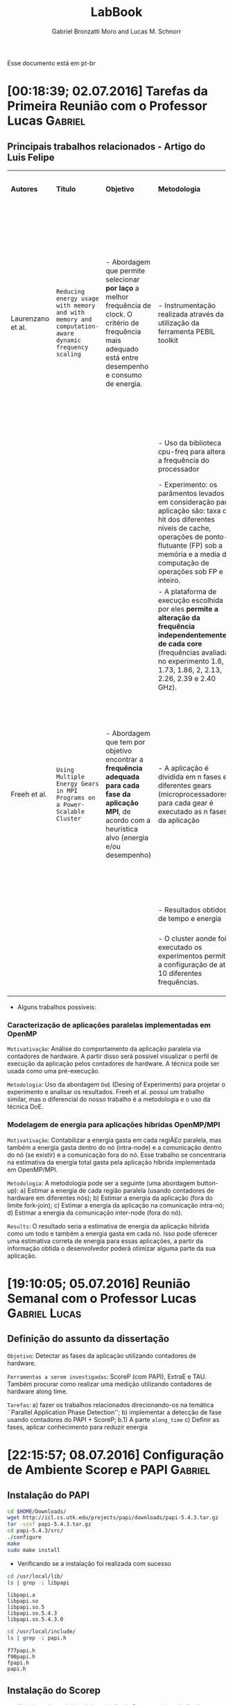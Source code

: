 #+TITLE: LabBook
#+AUTHOR: Gabriel Bronzatti Moro and Lucas M. Schnorr
#+LATEX_HEADER: \usepackage[margin=2cm,a4paper]{geometry}
#+STARTUP: overview indent
#+TAGS: Gabriel(G) Lucas(L) noexport(n) deprecated(d)
#+EXPORT_SELECT_TAGS: export
#+EXPORT_EXCLUDE_TAGS: noexport
#+SEQ_TODO: TODO(t!) STARTED(s!) WAITING(w!) | DONE(d!) CANCELLED(c!) DEFERRED(f!)
#+mode: org
#+coding: utf-8

Esse documento está em pt-br

* [00:18:39; 02.07.2016] Tarefas da Primeira Reunião com o Professor Lucas :Gabriel:
** Principais trabalhos relacionados - Artigo do Luis Felipe

|-------------------+---------------------------------------------------------------------------------------------------+--------------------------------------------------------------------------------------------------------------------------------------------------------------+-----------------------------------------------------------------------------------------------------------------------------------------------------------------------------------------------------------------------------+--------------------------------------------------------------------+-------------------------------------------------------------------------------------------------------------------------------------------------------------------------------------------------------------------------+----------------------------------------------------------------------------------------------------------------------------------------------------------------------------------+------------------------------------------------------------------|
| *Autores*           | *Título*                                                                                            | *Objetivo*                                                                                                                                                     | *Metodologia*                                                                                                                                                                                                                 | *Benchmark, Ferramenta ou Tecnologia*                                | *Resultados*                                                                                                                                                                                                              | *Observação*                                                                                                                                                                       | *Diferença do nosso trabalho*                                      |
|                   |                                                                                                   |                                                                                                                                                              |                                                                                                                                                                                                                             |                                                                    |                                                                                                                                                                                                                         |                                                                                                                                                                                  |                                                                  |
|                   |                                                                                                   |                                                                                                                                                              |                                                                                                                                                                                                                             |                                                                    |                                                                                                                                                                                                                         |                                                                                                                                                                                  |                                                                  |
|-------------------+---------------------------------------------------------------------------------------------------+--------------------------------------------------------------------------------------------------------------------------------------------------------------+-----------------------------------------------------------------------------------------------------------------------------------------------------------------------------------------------------------------------------+--------------------------------------------------------------------+-------------------------------------------------------------------------------------------------------------------------------------------------------------------------------------------------------------------------+----------------------------------------------------------------------------------------------------------------------------------------------------------------------------------+------------------------------------------------------------------|
| Laurenzano et al. | =Reducing energy usage with memory and with memory and computation-aware dynamic frequency scaling= | - Abordagem que permite selecionar *por laço* a melhor frequência de clock. O critério de frequência mais adequado está entre desempenho e consumo de energia. | - Instrumentação realizada através da utilização da ferramenta PEBIL toolkit                                                                                                                                                | - Benchmark própio =pcubed= (PMaC's Performance and Power benchmark) | - Os principais resultados adquiridos pelos autores foi a economia de cerca de 7,6% de energia para a primeira plataforma de execução (Intel Xeon E5530) e para a segunda plataforma (AMD Opteron 8380) cerca de 10,6%. | - O autor não chega a definir, mas menciona que uma aplicação =memory-bound= depende primeiramente da proximidade, tamanho e do Speedup disponível com as operaçoes sob a memoria. | - Foco em aplicações paralelas (OpenMP)                          |
|                   |                                                                                                   |                                                                                                                                                              | - Uso da biblioteca cpu-freq para alterar a frequência do processador                                                                                                                                                       |                                                                    |                                                                                                                                                                                                                         |                                                                                                                                                                                  | - Regiões paralelas dentro da abordagem fork-join                |
|                   |                                                                                                   |                                                                                                                                                              | - Experimento: os parâmentos levados em consideração para aplicação são: taxa de hit dos diferentes níveis de cache, operações de ponto-flutuante (FP) sob a memória e a media de computação de operações sob FP e inteiro. |                                                                    |                                                                                                                                                                                                                         |                                                                                                                                                                                  |                                                                  |
|                   |                                                                                                   |                                                                                                                                                              | - A plataforma de execução escolhida por eles *permite a alteração da frequência independentemente de cada core* (frequências avaliadas no experimento 1.6, 1.73, 1.86, 2, 2.13, 2.26, 2.39 e 2.40 GHz).                      |                                                                    |                                                                                                                                                                                                                         |                                                                                                                                                                                  |                                                                  |
|-------------------+---------------------------------------------------------------------------------------------------+--------------------------------------------------------------------------------------------------------------------------------------------------------------+-----------------------------------------------------------------------------------------------------------------------------------------------------------------------------------------------------------------------------+--------------------------------------------------------------------+-------------------------------------------------------------------------------------------------------------------------------------------------------------------------------------------------------------------------+----------------------------------------------------------------------------------------------------------------------------------------------------------------------------------+------------------------------------------------------------------|
| Freeh et al.      | =Using Multiple Energy Gears in MPI Programs on a Power-Scalable Cluster=                           | - Abordagem que tem por objetivo encontrar a *frequência adequada para cada fase da aplicação MPI*, de acordo com a heurística alvo (energia e/ou desempenho)  | - A aplicação é dividida em n fases e diferentes gears (microprocessadores), para cada gear é executado as n fases da aplicação                                                                                             | - Benchmark do =NAS=                                                 | - Os resultados apresentam a partir da combinação adequada de frequências para os benchmarks executados é possível obter um bom ganho de energia caso fosse utilizado apenas a mesma frequência nos diferentes nós.     | - Os autores introduzem a métrica =OPM (Operations per Miss)=, a qual permite verificar a pressão de memória de uma aplicação ou de uma fase.                                      | - Foco em aplicações paralelas de memória compartilhada (OpenMP) |
|                   |                                                                                                   |                                                                                                                                                              | - Resultados obtidos de tempo e energia                                                                                                                                                                                     |                                                                    |                                                                                                                                                                                                                         |                                                                                                                                                                                  | - Trabalho concentra-se em apenas um nó                          |
|                   |                                                                                                   |                                                                                                                                                              | - O cluster aonde foi executado os experimentos permitia a configuração de até 10 diferentes frequências.                                                                                                                   |                                                                    |                                                                                                                                                                                                                         |                                                                                                                                                                                  |                                                                  |
|                   |                                                                                                   |                                                                                                                                                              |                                                                                                                                                                                                                             |                                                                    |                                                                                                                                                                                                                         |                                                                                                                                                                                  |                                                                  |
|                   |                                                                                                   |                                                                                                                                                              |                                                                                                                                                                                                                             |                                                                    |                                                                                                                                                                                                                         |                                                                                                                                                                                  |                                                                  |
|                   |                                                                                                   |                                                                                                                                                              |                                                                                                                                                                                                                             |                                                                    |                                                                                                                                                                                                                         |                                                                                                                                                                                  |                                                                  |
|-------------------+---------------------------------------------------------------------------------------------------+--------------------------------------------------------------------------------------------------------------------------------------------------------------+-----------------------------------------------------------------------------------------------------------------------------------------------------------------------------------------------------------------------------+--------------------------------------------------------------------+-------------------------------------------------------------------------------------------------------------------------------------------------------------------------------------------------------------------------+----------------------------------------------------------------------------------------------------------------------------------------------------------------------------------+------------------------------------------------------------------|

- Alguns trabalhos possíveis: 

*** Caracterização de aplicações paralelas implementadas em OpenMP
	=Motivativação=: Análise do comportamento da aplicação paralela
	via contadores de hardware. A partir disso será possível
	visualizar o perfil de execução da aplicação pelos contadores
	de hardware. A técnica pode ser usada como uma pré-execução.

	=Metodologia=: Uso da abordagem =DoE= (Desing of Experiments) para
	projetar o experimento e analisar os resultados. Freeh et
	al. possui um trabalho similar, mas o diferencial do nosso
	trabalho é a metodologia e o uso da técnica DoE.
        
*** Modelagem de energia para aplicações híbridas OpenMP/MPI
	=Motivativação=: Contabilizar a energia gasta em cada regiÃ£o
	paralela, mas também a energia gasta dentro do nó (intra-node)
	e a comunicação dentro do nó (se existir) e a comunicação fora
	do nó. Esse trabalho se concentraria na estimativa da energia
	total gasta pela aplicação híbrida implementada em
	OpenMP/MPI.

	=Metodologia=: A metodologia pode ser a seguinte (uma abordagem
	button-up):
        a) Estimar a energia de cada região paralela (usando
           contadores de hardware em diferentes nós);
        b) Estimar a energia da aplicação (fora do limite fork-join);
        c) Estimar a energia da aplicação na comunicação intra-nó;
        d) Estimar a energia da comunicação inter-node (fora do nó).

  =Results=: O resultado seria a estimativa de energia da aplicação
  híbrida como um todo e também a energia gasta em cada nó. Isso pode
  oferecer uma estimativa correta de energia para essas aplicações, a
  partir da informação obtida o desenvolvedor poderá otimizar alguma
  parte da sua aplicação.
* [19:10:05; 05.07.2016] Reunião Semanal com o Professor Lucas :Gabriel:Lucas:
** Definição do assunto da dissertação
	=Objetivo=: Detectar as fases da aplicação utilizando contadores
	de hardware.

    =Ferramentas a serem investigadas=: ScoreP (com PAPI), ExtraE e
    TAU. Também procurar como realizar uma medição utilizando
    contadores de hardware along time.

    =Tarefas=: 
    	a) fazer os trabalhos relacionados direcionando-os na
    temática ``Parallel Application Phase Detection'';
    	b) implementar a detecção de fase usando contadores do PAPI +
           ScoreP;
       	    b.1) A parte =along_time=
		c) Definir as fases, aplicar conhecimento para reduzir energia
    
* [22:15:57; 08.07.2016] Configuração de Ambiente Scorep e PAPI     :Gabriel:
** Instalação do PAPI
#+begin_src sh :results output :exports both
cd $HOME/Downloads/
wget http://icl.cs.utk.edu/projects/papi/downloads/papi-5.4.3.tar.gz
tar -vzxf papi-5.4.3.tar.gz
cd papi-5.4.3/src/
./configure
make
sudo make install
#+end_src

- Verificando se a instalação foi realizada com sucesso

#+begin_src sh :results output :exports both
cd /usr/local/lib/
ls | grep -i libpapi
#+end_src

#+RESULTS:
: libpapi.a
: libpapi.so
: libpapi.so.5
: libpapi.so.5.4.3
: libpapi.so.5.4.3.0

#+begin_src sh :results output :exports both
cd /usr/local/include/
ls | grep -i papi.h
#+end_src

#+RESULTS:
: f77papi.h
: f90papi.h
: fpapi.h
: papi.h

** Instalação do Scorep

- Um dos pré-requisitos de instalação do Scorep e a instalação do
  =Qt_app=.

#+begin_src sh :results output :exports both
cd $HOME/Downloads/
wget http://download.qt.io/official_releases/online_installers/qt-unified-linux-x64-online.run
./qt-unified-linux-x64-online.run
#+end_src

#+RESULTS:

#+begin_src sh :results output :exports both
cd $HOME/Programs/
wget http://www.vi-hps.org/upload/packages/scorep/scorep-2.0.2.tar.gz
tar -vxf scorep-2.0.2.tar.gz
rm scorep-2.0.2.tar.gz
cd scorep-2.0.2/
./configure --prefix=$HOME/Programs/scorep-2.0.2/ --enable-papi  --with-papi-lib=/usr/local/lib/ --with-papi-header=/usr/local/include/
make
sudo make install
#+end_src

#+RESULTS:

#+BEGIN_EXAMPLE

#+END_EXAMPLE

- Compilando aplicação com OpenMP com Scorep

#+begin_src sh :results output :exports both
cd benchmarks/MM/
$HOME/Programs/scorep-2.0.2/bin/scorep gcc -fopenmp -O2 hpcelo.c continuos.c -o continuos_sp
ls
#+end_src

#+RESULTS:
#+begin_example
continuos.c
continuos_sp
continuosT.c
hpcelo.c
hpcelo.h
Makefile
normal.c
normalT.c
tiling.c
tilingT.c
#+end_example

- Habilitando o trace para a execução da aplicação:

#+begin_src sh :results output :exports both
cd benchmarks/MM/
export SCOREP_ENABLE_PROFILING=true
export SCOREP_ENABLE_TRACING=true
export SCOREP_TOTAL_MEMORY=2G
export SCOREP_METRIC_PAPI=
export SCOREP_METRIC_PAPI_PER_PROCESS=PAPI_L1_TCA,PAPI_L2_TCA
export SCOREP_METRIC_RUSAGE_PER_PROCESS=all
export SCOREP_MEMORY_RECORDING=true
export SCOREP_EXPERIMENT_DIRECTORY=continuosExecution 
./continuos_sp 1000
ls
#+end_src

#+RESULTS:
#+begin_example
HPCELO:1.065932
continuos.c
continuosExecution
continuos_sp
continuosT.c
hpcelo.c
hpcelo.h
Makefile
normal.c
normalT.c
tiling.c
tilingT.c
#+end_example
* [16:22:11; 14.07.2016] Conversa semanal com Gabriel         :Gabriel:Lucas:

Com relação a entrada:
- [[*DefiniÃ§Ã£o do assunto da dissertaÃ§Ã£o][Definição do assunto da dissertação]]

Rastreamento com scorep 2.0.2, configurado da seguinte maneira:

#+BEGIN_EXAMPLE
./configure --prefix=/home/schnorr/install/scorep-2.0.2/ --enable-papi  --with-papi-lib=/usr/local/lib/ --with-papi-header=/usr/local/include/
#+END_EXAMPLE

Na saída do config.log, temos:

#+BEGIN_EXAMPLE
(...)
    Score-P (backend):
      C99 compiler used:        gcc
      Pthread support:          yes, using gcc -pthread 
      compiler constructor:     yes, using attribute syntax
      TLS support:              yes, using __thread
      PAPI support:             yes
      metric perf support:      yes
      Unwinding support:        yes
        libunwind support:      yes, using -D_GNU_SOURCE -lunwind
      Sampling support:         yes, using -D_GNU_SOURCE, sa_sigaction
      getrusage support:        yes
      RUSAGE_THREAD support:    yes, using -D_GNU_SOURCE
      dlfcn support:            yes, using -ldl
(...)
#+END_EXAMPLE

Depois de configurar as seguintes variáveis de ambiente:

#+BEGIN_EXAMPLE
export SCOREP_ENABLE_TRACING=true
export SCOREP_METRIC_PAPI=PAPI_L1_TCM
#+END_EXAMPLE

O programa foi executado com =sudo -E=. O argumento =-E= foi importante
para que as variáveis de ambiente do shell corrente sejam transferidas
para o shell que o sudo criará para lançar a aplicação. Precisamos
utilizar =sudo= pois a aplicação necessita acessar contadores de
hardware que são capazes de ser lidos pelo superusuário. Uma forma
melhor de fazer isto é utilizar =setcap=.

Depois de executar o programa que foi compilado com =scorep gcc=,
podemos ver a evolução da métrica =PAPI_L1_TCM= ao longo do tempo
através do seguinte comando:
- a terceira coluna é o timestamp onde o valor da métrica foi
  observado
- o valor da métrica aparece depois do UINT64

No caso de =PAPI_L1_TCM= o valor da métrica é a quantidade de vezes que
ocorreu cache miss na cache L1.

#+BEGIN_EXAMPLE
schnorr@guarani:~/svn/hpcelo-gabriel/MM/src$ /home/schnorr/install/scorep-2.0.2/bin/otf2-print scorep-20160714_1559_2932482742715837/traces.otf2 | grep 12884901888 | grep METRIC
METRIC                           12884901888     2932482706525714  Metric: 0, 1 Values: ("PAPI_L1_TCM" <8>; UINT64; 571)
METRIC                           12884901888     2932482706534678  Metric: 0, 1 Values: ("PAPI_L1_TCM" <8>; UINT64; 776)
METRIC                           12884901888     2932482732253601  Metric: 0, 1 Values: ("PAPI_L1_TCM" <8>; UINT64; 930)
METRIC                           12884901888     2932482732318445  Metric: 0, 1 Values: ("PAPI_L1_TCM" <8>; UINT64; 1119)
METRIC                           12884901888     2932482732323234  Metric: 0, 1 Values: ("PAPI_L1_TCM" <8>; UINT64; 1181)
METRIC                           12884901888     2932482732325389  Metric: 0, 1 Values: ("PAPI_L1_TCM" <8>; UINT64; 1192)
...
#+END_EXAMPLE

Quais são os contadores que devem ser medidos?
- Difícil responder, primeiro precisamos investigar quais contadores
  poderiam (no caso de valores altos) representar uma aplicação
  CPU-bound e uma aplicação MEMORY-bound.
- Procurar na literatura artigos que consigam definir uma eventual
  relação que exista entre CPU-bound e determinados contadores de
  hardware (e o equivalente para algo MEMORY-bound)

Tarefas:
- Medir ao longo do tempo e com scorep o máximo possível de contadores
  - Eventualmente todos os contadores disponíveis
- Utilizar a aplicação de MM desenvolvida por ti
* [23:39:31; 14.07.2016] Execução do benchmark MM com PAPI via Scorep :Gabriel:

- Compilação, utilizando o make file com a diretiva =scorep gcc=:

#+begin_src sh :results output :exports both
cd benchmarks/MM/
make
ls
#+end_src

#+RESULTS:
#+begin_example
/home/gbmoro/Programas/scorep-2.0.2/bin/scorep gcc -Wall -Wextra -O2 -o normal_seq.o -c normal.c
/home/gbmoro/Programas/scorep-2.0.2/bin/scorep gcc -Wall -Wextra -O2 -o normal_seq hpcelo.c normal_seq.o
/home/gbmoro/Programas/scorep-2.0.2/bin/scorep gcc -Wall -Wextra -O2 -fopenmp -o normal_par.o -c normal.c
/home/gbmoro/Programas/scorep-2.0.2/bin/scorep gcc -Wall -Wextra -O2 -fopenmp -o normal_par hpcelo.c normal_par.o
/home/gbmoro/Programas/scorep-2.0.2/bin/scorep gcc -Wall -Wextra -O2 -o continuos_seq.o -c continuos.c
/home/gbmoro/Programas/scorep-2.0.2/bin/scorep gcc -Wall -Wextra -O2 -o continuos_seq hpcelo.c continuos_seq.o
/home/gbmoro/Programas/scorep-2.0.2/bin/scorep gcc -Wall -Wextra -O2 -fopenmp -o continuos_par.o -c continuos.c
/home/gbmoro/Programas/scorep-2.0.2/bin/scorep gcc -Wall -Wextra -O2 -fopenmp -o continuos_par hpcelo.c continuos_par.o
/home/gbmoro/Programas/scorep-2.0.2/bin/scorep gcc -Wall -Wextra -O2 -o tiling_seq.o -c tiling.c
/home/gbmoro/Programas/scorep-2.0.2/bin/scorep gcc -Wall -Wextra -O2 -o tiling_seq hpcelo.c tiling_seq.o
/home/gbmoro/Programas/scorep-2.0.2/bin/scorep gcc -Wall -Wextra -O2 -fopenmp -o tiling_par.o -c tiling.c
/home/gbmoro/Programas/scorep-2.0.2/bin/scorep gcc -Wall -Wextra -O2 -fopenmp -o tiling_par hpcelo.c tiling_par.o
/home/gbmoro/Programas/scorep-2.0.2/bin/scorep gcc -Wall -Wextra -O2 -o normal_seqT.o -c normalT.c
/home/gbmoro/Programas/scorep-2.0.2/bin/scorep gcc -Wall -Wextra -O2 -o normal_seqT hpcelo.c normal_seqT.o
/home/gbmoro/Programas/scorep-2.0.2/bin/scorep gcc -Wall -Wextra -O2 -fopenmp -o normal_parT.o -c normalT.c
/home/gbmoro/Programas/scorep-2.0.2/bin/scorep gcc -Wall -Wextra -O2 -fopenmp -o normal_parT hpcelo.c normal_parT.o
/home/gbmoro/Programas/scorep-2.0.2/bin/scorep gcc -Wall -Wextra -O2 -o continuos_seqT.o -c continuosT.c
/home/gbmoro/Programas/scorep-2.0.2/bin/scorep gcc -Wall -Wextra -O2 -o continuos_seqT hpcelo.c continuos_seqT.o
/home/gbmoro/Programas/scorep-2.0.2/bin/scorep gcc -Wall -Wextra -O2 -fopenmp -o continuos_parT.o -c continuosT.c
/home/gbmoro/Programas/scorep-2.0.2/bin/scorep gcc -Wall -Wextra -O2 -fopenmp -o continuos_parT hpcelo.c continuos_parT.o
/home/gbmoro/Programas/scorep-2.0.2/bin/scorep gcc -Wall -Wextra -O2 -o tiling_seqT.o -c tilingT.c
/home/gbmoro/Programas/scorep-2.0.2/bin/scorep gcc -Wall -Wextra -O2 -o tiling_seqT hpcelo.c tiling_seqT.o
/home/gbmoro/Programas/scorep-2.0.2/bin/scorep gcc -Wall -Wextra -O2 -fopenmp -o tiling_parT.o -c tilingT.c
/home/gbmoro/Programas/scorep-2.0.2/bin/scorep gcc -Wall -Wextra -O2 -fopenmp -o tiling_parT hpcelo.c tiling_parT.o
continuos.c
continuos_par
continuos_par.o
continuos_parT
continuos_parT.o
continuos_seq
continuos_seq.o
continuos_seqT
continuos_seqT.o
continuosT.c
hpcelo.c
hpcelo.h
Makefile
normal.c
normal_par
normal_par.o
normal_parT
normal_parT.o
normal_seq
normal_seq.o
normal_seqT
normal_seqT.o
normalT.c
tiling.c
tiling_par
tiling_par.o
tiling_parT
tiling_parT.o
tiling_seq
tiling_seq.o
tiling_seqT
tiling_seqT.o
tilingT.c
#+end_example

#+begin_src sh :results output :exports both
cd benchmarks/MM/
export SCOREP_ENABLE_TRACING=true
export SCOREP_TOTAL_MEMORY=2G
export SCOREP_METRIC_PAPI=PAPI_L1_DCM,PAPI_L1_ICM,PAPI_L2_DCM
export SCOREP_METRIC_RUSAGE=ru_utime,ru_stime
export SCOREP_EXPERIMENT_DIRECTORY=exec1
./normal_parT 100
cd exec1/
/$HOME/Programas/scorep-2.0.2/bin/otf2-print traces.otf2
#+end_src

#+RESULTS:
#+begin_example

=== OTF2-PRINT ===
=== Events =====================================================================
Event                               Location            Timestamp  Attributes
--------------------------------------------------------------------------------
METRIC                                     0       79633289900948  Metric: 0, 5 Values: ("PAPI_L1_DCM" <8>; UINT64; 2890), ("PAPI_L1_ICM" <9>; UINT64; 7001), ("PAPI_L2_DCM" <10>; UINT64; 1770), ("ru_utime" <11>; UINT64; 4000), ("ru_stime" <12>; UINT64; 12000)
ENTER                                      0       79633289900948  Region: "main" <16>

#+end_example

* DONE [09:25:09; 15.07.2016] Criação do script para execução do benchmark MM com PAPI via Scorep :Gabriel:

- State "DONE"       from "STARTED"    [2016-07-15 Sex 20:35]
- State "STARTED"    from              [2016-07-15 Sex 10:14]
#+begin_src sh :results output :exports both :tangle benchmarks/MM/scriptSimulation.bash
#!bin/bash

apps=( 
    "continuos_par" 
    "continuos_parT" 
    "normal_par" 
    "normal_parT" 
    "tiling_par" 
    "tiling_parT" 
)

inputSizes=( 
    50 
    60 
    80 
    100 
)

export SCOREP_ENABLE_TRACING=true
export SCOREP_METRIC_PAPI=PAPI_L1_DCM,PAPI_L1_ICM,PAPI_L1_TCM,PAPI_L2_DCM,PAPI_L2_ICM,PAPI_L2_TCM,PAPI_L2_ICA,PAPI_L3_ICA
export SCOREP_METRIC_RUSAGE=ru_utime,ru_stime


for j in ${apps[@]}
do 
  for i in ${inputSizes[@]}
  do
    echo "Running app: $j size: $i"
    export SCOREP_EXPERIMENT_DIRECTORY="exec_$jsize$i"
    sudo -E ./$j $i
  done
done

#+end_src

O script de execução está rodando corretamente, os contadores PAPI
utilizados foram escolhidos de acordo com a disponibilidade da minha
máquina pessoal. Estou com problemas apenas na execução do algoritmo
=tiling=, isso Ã© porque o mesmo utiliza muito a memória principal para
otimizar o uso da cache. O erro que está acontecendo com o SCOREP é o
seguinte:

#+BEGIN_EXAMPLE
Running app: tiling_par size: 60
[Score-P] Trace buffer flush on rank 0.
[Score-P] Increase SCOREP_TOTAL_MEMORY and try again.
[Score-P] Trace buffer flush on rank 0.
[Score-P] Increase SCOREP_TOTAL_MEMORY and try again.
[Score-P] Trace buffer flush on rank 0.
[Score-P] Increase SCOREP_TOTAL_MEMORY and try again.
[Score-P] Trace buffer flush on rank 0.
[Score-P] Increase SCOREP_TOTAL_MEMORY and try again.
[Score-P] Trace buffer flush on rank 0.
[Score-P] Increase SCOREP_TOTAL_MEMORY and try again.
HPCELO:0.462356
#+END_EXAMPLE

- Vou mudar o script para aumentar o =SCOREP_TOTAL_MEMORY=:

#+begin_src sh :results output :exports both :tangle benchmarks/MM/scriptSimulation2.bash
#!bin/bash

apps=( 
    "continuos_par" 
    "continuos_parT" 
    "normal_par" 
    "normal_parT" 
    "tiling_par" 
    "tiling_parT" 
)

inputSizes=( 
    50 
    60 
    80 
    100 
)

export SCOREP_ENABLE_TRACING=true
export SCOREP_TOTAL_MEMORY=3G
export SCOREP_PAGE_SIZE=800000
export SCOREP_METRIC_PAPI=PAPI_L1_DCM,PAPI_L1_ICM,PAPI_L1_TCM,PAPI_L2_DCM,PAPI_L2_ICM,PAPI_L2_TCM,PAPI_L2_ICA,PAPI_L3_ICA
export SCOREP_METRIC_RUSAGE=ru_utime,ru_stime


for j in ${apps[@]}
do 
  for i in ${inputSizes[@]}
  do
    echo "Running app: $j size: $i"
    export SCOREP_EXPERIMENT_DIRECTORY="exec_$jsize$i"
    sudo -E ./$j $i
  done
done

#+end_src

Executando o script com a modificação no =SCOREP_TOTAL_MEMORY= para 3
gigabytes, ocorreu o seguinte erro:

#+BEGIN_EXAMPLE
[Score-P] Please report this to support@score-p.org. Thank you.
[Score-P] Try also to preserve any generated core dumps.
^CRunning app: tiling_parT size: 60
[Score-P] src/measurement/SCOREP_Memory.c:106: Fatal: Bug '!allocator': Cannot create memory manager for SCOREP_TOTAL_MEMORY=3221225472 and SCOREP_PAGE_SIZE=800000
#+END_EXAMPLE

Esse erro de acordo com os fÃ³runs Ã© devido a minha limitaÃ§Ã£o de
memÃ³ria principal. 

- Vou modificar o script para executar todos os algoritmos de
  multiplicação de matriz, exceto o =tiling=.

#+begin_src sh :results output :exports both :tangle benchmarks/MM/scriptSimulation3.bash
#!bin/bash

apps=( "continuos_par" "continuos_parT" "normal_par" "normal_parT" )

inputSizes=( 50 60 80 100 )

export SCOREP_ENABLE_TRACING=true
export SCOREP_METRIC_PAPI=PAPI_L1_DCM,PAPI_L1_ICM,PAPI_L1_TCM,PAPI_L2_DCM,PAPI_L2_ICM,PAPI_L2_TCM,PAPI_L2_ICA,PAPI_L3_ICA
export SCOREP_METRIC_RUSAGE=ru_utime,ru_stime


for j in ${apps[@]}
do 
  for i in ${inputSizes[@]}
  do
          export SCOREP_EXPERIMENT_DIRECTORY="exec_$j$i"
	    echo "Running app: $j size: $i"
	    sudo -E ./$j $i
  done
done

#+end_src

As pastas geradas foram:

#+begin_src sh :results output :exports both
cd benchmarks/MM/
ls | grep -i exec
#+end_src

#+RESULTS:
#+begin_example
exec_continuos_par100
exec_continuos_par50
exec_continuos_par60
exec_continuos_par80
exec_continuos_parT100
exec_continuos_parT50
exec_continuos_parT60
exec_continuos_parT80
exec_normal_par100
exec_normal_par50
exec_normal_par60
exec_normal_par80
exec_normal_parT100
exec_normal_parT50
exec_normal_parT60
exec_normal_parT80
#+end_example

O próximo passo é fazer um script para analisar esses dados e a partir
deles gerar um arquivo csv. Esse script deverá utilizar a saída da
ferramenta =otf2print= disponibilizada pelo =scorep=.
* WAITING [00:09:15; 16.07.2016] Análise dos resultados do experimento com PAPI - benchmark MM :Gabriel:
- State "WAITING"    from "STARTED"    [2016-07-18 Seg 12:07]
- State "STARTED"    from              [2016-07-16 SÃ¡b 14:24]

** Exportando o arquivo csv por thread
Primeiramente vou fazer um script teste para gerar o csv do arquivo
gerado na execução da versão =normal_par= com =80= de entrada. O script
vai ser criado em python, porque como são muitos dado

#+begin_src sh :results output :exports both
cd benchmarks/MM/exec_normal_par80/
/home/gbmoro/Programas/scorep-2.0.2/bin/otf2-print traces.otf2 | awk '{ print $1,$2,$3,$4,$5,$8,$11,$12,$15,$16,$19,$20,$21,$24,$27,$28,$31 }' >> t.csv
#+end_src

#+RESULTS:

#+begin_src sh :results output :exports both
cd benchmarks/MM/exec_normal_par80/
sudo /home/gbmoro/Programas/scorep-2.0.2/bin/otf2-print traces.otf2 | awk '{ print $1,$2,$3,$4,$5,$8,$11,$12,$15,$16,$19,$20,$21,$24,$27,$28,$31 }' >> t.csv
#+end_src

#+RESULTS:
|sh: 2: cannot create t.csv: Permission denied|

#+begin_src sh :results output :exports both
cd benchmarks/MM/
chmod 777 exec*
#+end_src

#+RESULTS:

- Vou tentar novamente com as permissões alteradas

#+begin_src sh :results output :exports both
cd benchmarks/MM/exec_normal_par80/
 /home/gbmoro/Programas/scorep-2.0.2/bin/otf2-print traces.otf2 | sed 's/(//g' | sed 's/)//g' | sed 's/\"P/P/g' | sed 's/\"/,/g' | sed 's/C[[:space:]]/C,/g' | sed 's/[[:space:]]M/,M/g' | sed 's/[[:space:]]R/,R/g'  | sed 's/AVE[[:space:]]/AVE,/g' | sed 's/ER[[:space:]]/ER,/g' | awk '{ print $1,$3,$4,$5,$8,$11,$16,$19,$24,$27,$28,$31 }' >> ../execNormal80.csv
#+end_src

- Dessa maneira funcionou

O script vai funcionar da seguinte forma primeiramente vou filtrar
pela palavra thread, a fim de conhecer o identificador respectivo de
cada thread, da seguinte maneira:

#+begin_src sh :results output :exports both
cd exec_normal_par80/
/home/gbmoro/Programas/scorep-2.0.2/bin/otf2-print traces.otf2 | awk '{ print $1,$2,$3,$4,$5,$8,$11,$16,$19,$24,$27,$28,$31 }' | grep -i thread

#+end_src

#+RESULTS:
#+begin_example
THREAD_FORK 0 148300136098648 Model: "OpenMP" Requested       
THREAD_TEAM_BEGIN 8589934592 148300136631927 Thread Team:        
THREAD_TEAM_BEGIN 12884901888 148300136632116 Thread Team:        
THREAD_TEAM_BEGIN 4294967296 148300136632125 Thread Team:        
THREAD_TEAM_BEGIN 0 148300136632758 Thread Team:        
THREAD_TEAM_END 4294967296 148300137791884 Thread Team:        
THREAD_TEAM_END 0 148300137794262 Thread Team:        
THREAD_TEAM_END 8589934592 148300137794587 Thread Team:        
THREAD_TEAM_END 12884901888 148300137827954 Thread Team:        
THREAD_JOIN 0 148300137838547 Model: "OpenMP"        
#+end_example

A partir dessa saída é possível visualizar o momento em que o fork
inicia e termina. Além disso é possível visualizar o identificador de
cada thread.

#+begin_src sh :results output :exports both :tangle benchmarks/MM/scriptAnalyseTest.sh
cd exec_normal_par80/
array=$(/home/gbmoro/Programas/scorep-2.0.2/bin/otf2-print traces.otf2 | awk '{ print $1,$2,$3,$4,$5,$8,$11,$16,$19,$24,$27,$28,$31 }' | grep -i THREAD_TEAM_BEGIN | awk ' { print $2 } ')

threads=4

x=1

while [ $x -le $threads ];
do
      echo $array | cut -d ' ' -f$x
	x=$((x+1))
done

#+end_src

#+RESULTS:
: 8589934592
: 12884901888
: 4294967296
: 0

Agora vou utilizar um desses identificadores de thread para recuperar
as medidas obtidas pelos =contadores de hardware= para as regiões de
código daquela thread.

#+begin_src sh :results output :exports both
cd benchmarks/MM/exec_normal_par80/
/home/gbmoro/Programas/scorep-2.0.2/bin/otf2-print traces.otf2 | sed 's/(//g' | sed 's/)//g' | sed 's/\"P/P/g' | sed 's/\"/,/g' | sed 's/C[[:space:]]/C,/g' | sed 's/[[:space:]]M/,M/g' | sed 's/[[:space:]]R/,R/g'  | sed 's/AVE[[:space:]]/AVE,/g' | sed 's/ER[[:space:]]/ER,/g' | awk '{ print $1,$2,$3,$4,$5,$8,$11,$16,$19,$24,$27,$28,$31 }' | grep -i 8589934592
#+end_src

#+RESULTS:
#+begin_example
THREAD_TEAM_BEGIN 8589934592 148300136631927 Thread Team:        
METRIC, 8589934592 148300137337967 ,Metric: 0, PAPI_L1_DCM, 135, PAPI_L1_TCM, 550, PAPI_L2_ICM, 278, PAPI_L2_TCM, 367,
ENTER, 8589934592 148300137337967 ,Region: ,!$omp <3>       
METRIC, 8589934592 148300137347440 ,Metric: 0, PAPI_L1_DCM, 188, PAPI_L1_TCM, 831, PAPI_L2_ICM, 344, PAPI_L2_TCM, 458,
ENTER, 8589934592 148300137347440 ,Region: ,!$omp <4>       
METRIC, 8589934592 148300137764567 ,Metric: 0, PAPI_L1_DCM, 16509, PAPI_L1_TCM, 17407, PAPI_L2_ICM, 402, PAPI_L2_TCM, 1044,
ENTER, 8589934592 148300137764567 ,Region: ,!$omp @normal.c:51,       
METRIC, 8589934592 148300137775434 ,Metric: 0, PAPI_L1_DCM, 16596, PAPI_L1_TCM, 17558, PAPI_L2_ICM, 418, PAPI_L2_TCM, 1090,
LEAVE, 8589934592 148300137775434 ,Region: ,!$omp @normal.c:51,       
METRIC, 8589934592 148300137781926 ,Metric: 0, PAPI_L1_DCM, 16615, PAPI_L1_TCM, 17612, PAPI_L2_ICM, 430, PAPI_L2_TCM, 1104,
LEAVE, 8589934592 148300137781926 ,Region: ,!$omp <4>       
METRIC, 8589934592 148300137788125 ,Metric: 0, PAPI_L1_DCM, 16636, PAPI_L1_TCM, 17644, PAPI_L2_ICM, 430, PAPI_L2_TCM, 1105,
LEAVE, 8589934592 148300137788125 ,Region: ,!$omp <3>       
THREAD_TEAM_END 8589934592 148300137794587 Thread Team:        
#+end_example

- O script final para gerar os arquivos =csv= para análise será criado a
  partir dos fragmentos de script anteriores

#+begin_src sh :results output :exports both :tangle benchmarks/MM/scriptCSVExporter.sh

scorepFolders=$( ls | grep -i "exec_")

threads=4

for i in ${scorepFolders[@]};
do
      cd $i
      
      array=$(/home/gbmoro/Programas/scorep-2.0.2/bin/otf2-print traces.otf2 | awk '{ print $1,$2,$3,$4,$5,$8,$11,$16,$19,$24,$27,$28,$31 }' | grep -i THREAD_TEAM_BEGIN | awk ' { print $2 } ')

	x=1
	
	echo "Folder: $i"
	while [ $x -le $threads ];
	do
		echo "Thread visited: $x"
    		idTmp=$(echo $array | cut -d ' ' -f$x)
		/home/gbmoro/Programas/scorep-2.0.2/bin/otf2-print traces.otf2 | sed 's/(//g' | sed 's/)//g' | sed 's/\"P/P/g' | sed 's/\"/,/g' | sed 's/C[[:space:]]/C,/g' | sed 's/[[:space:]]M/,M/g' | sed 's/[[:space:]]R/,R/g'  | sed 's/AVE[[:space:]]/AVE,/g' | sed 's/ER[[:space:]]/ER,/g' | awk '{ print $1,$2,$3,$4,$5,$8,$11,$16,$19,$24,$27,$28,$31 }' | grep -i $idTmp >> thread_$idTmp.csv
		x=$((x+1))
	done
	cd ..
done

#+end_src

#+RESULTS:
| Folder: exec_continuos_par100  |
| Thread visited: 1              |
| Thread visited: 2              |
| Thread visited: 3              |
| Thread visited: 4              |
| Folder: exec_continuos_par50   |
| Thread visited: 1              |
| Thread visited: 2              |
| Thread visited: 3              |
| Thread visited: 4              |
| Folder: exec_continuos_par60   |
| Thread visited: 1              |
| Thread visited: 2              |
| Thread visited: 3              |
| Thread visited: 4              |
| Folder: exec_continuos_par80   |
| Thread visited: 1              |
| Thread visited: 2              |
| Thread visited: 3              |
| Thread visited: 4              |
| Folder: exec_continuos_parT100 |
| Thread visited: 1              |
| Thread visited: 2              |
| Thread visited: 3              |
| Thread visited: 4              |
| Folder: exec_continuos_parT50  |
| Thread visited: 1              |
| Thread visited: 2              |
| Thread visited: 3              |
| Thread visited: 4              |
| Folder: exec_continuos_parT60  |
| Thread visited: 1              |
| Thread visited: 2              |
| Thread visited: 3              |
| Thread visited: 4              |
| Folder: exec_continuos_parT80  |
| Thread visited: 1              |
| Thread visited: 2              |
| Thread visited: 3              |
| Thread visited: 4              |
| Folder: exec_normal_par100     |
| Thread visited: 1              |
| Thread visited: 2              |
| Thread visited: 3              |
| Thread visited: 4              |
| Folder: exec_normal_par50      |
| Thread visited: 1              |
| Thread visited: 2              |
| Thread visited: 3              |
| Thread visited: 4              |
| Folder: exec_normal_par60      |
| Thread visited: 1              |
| Thread visited: 2              |
| Thread visited: 3              |
| Thread visited: 4              |
| Folder: exec_normal_par80      |
| Thread visited: 1              |
| Thread visited: 2              |
| Thread visited: 3              |
| Thread visited: 4              |
| Folder: exec_normal_parT100    |
| Thread visited: 1              |
| Thread visited: 2              |
| Thread visited: 3              |
| Thread visited: 4              |
| Folder: exec_normal_parT50     |
| Thread visited: 1              |
| Thread visited: 2              |
| Thread visited: 3              |
| Thread visited: 4              |
| Folder: exec_normal_parT60     |
| Thread visited: 1              |
| Thread visited: 2              |
| Thread visited: 3              |
| Thread visited: 4              |
| Folder: exec_normal_parT80     |
| Thread visited: 1              |
| Thread visited: 2              |
| Thread visited: 3              |
| Thread visited: 4              |
|                                |

** Analizando resultados obtidos

- O caso escolhido para ser o primeiro a ser analisado e plotado em
  gráfico é o algoritmo normal de entrada igual a 80. Seus rastros
  estão disponíveis na pasta:

#+begin_src sh :results output :exports both :tangle benchmarks/MM/exec_normal_par80/scriptOfGraph.sh
#path: benchmarks/MM/exec_normal_par80/

threadsFiles=$(ls | grep -i thre)
count=0;

for x in ${threadsFiles[@]};
do
	array=$(cat $x | awk '{ print $6 $7"\n"$8 $9"\n"$10 $11"\n"$12 $13}' | sed 's/(//g' | sed 's/)//g' | sed 's/\"/,/g' | sed 's/,,/,/g')
	idThread=$(echo $x | sed 's/.csv//g'| sed 's/thread_//g')
	let count=$count+1
	for i in ${array[@]};
	do
    	if [[ $i =~ .*@.* || $i =~ .*\<.* || $i =~ .*Threads.* || $i =~ .*Request*. ]]; then
	   		continue	    
		else
		    	echo "$count,$i" >> threadAnalyse.csv
		fi
	done
done

echo "thread,hardwareCounter,value" >> threadAnalyseOutput.csv
cat threadAnalyse.csv | sed 's/,,/,/g' |  sed 's/,*$//' >> threadAnalyseOutput.csv
rm threadAnalyse.csv 

#+end_src

#+RESULTS:

- Vou gerar um gráfico para visualizarmos o comportamento das threads
  nessa aplicação, através dos 4 contadores analisados.

#+begin_src R :results output graphics :file "graph.pdf" :exports both :session *Mnormalpar80*  :tangle benchmarks/MM/exec_normal_par80/plotScript.r
library(dplyr);
df <- read.csv("threadAnalyseOutput.csv");
k <- df %>% select(thread,hardwareCounter,value) %>%
     group_by(thread,hardwareCounter) %>%
     as.data.frame();

library(ggplot2);
ggplot(k, aes(x=as.factor(thread), y=value, color=hardwareCounter)) +
  geom_line(aes(group=thread)) +
  theme_bw() + scale_y_log10() +
  facet_wrap(~hardwareCounter);
#+end_src

#+RESULTS:
[[file:graph.pdf]]

* [2016-07-18 Mon 23:57] Retorno sobre as entradas anteriores         :Lucas:

Não consegui gerar a data desta entrada no formato visto nas seções
anteriores. Usei o atalho C-u C-c ! de acordo com o texto:
- http://orgmode.org/manual/Creating-timestamps.html

Reviso aqui o gráfico gerado na seção (veja seção imediatamente anterior):
- [[*Analizando resultados obtidos][Analizando resultados obtidos]]

Vamos olhar os dados (note o caminho relativo a raiz do repositório):

#+begin_src R :results output :session :exports both
df <- read.csv("benchmarks/MM/exec_normal_par80/threadAnalyseOutput.csv");
head(df);
#+end_src

#+RESULTS:
:   thread hardwareCounter value
: 1      1     PAPI_L1_DCM  4103
: 2      1     PAPI_L1_TCM 11234
: 3      1     PAPI_L2_ICM  4492
: 4      1     PAPI_L2_TCM  7141
: 5      1     PAPI_L1_DCM  4412
: 6      1     PAPI_L1_TCM 12150

O tempo desapareceu das medidas (imagino que ele deveria ser
mantido). Para tentar entender melhor o que foi feito, vamos olhar
para apenas uma thread e uma única métrica.

#+begin_src R :results output :session :exports both
head(df[df$thread == 1 & df$hardwareCounter == "PAPI_L1_DCM",]);
#+end_src

#+RESULTS:
:    thread hardwareCounter value
: 1       1     PAPI_L1_DCM  4103
: 5       1     PAPI_L1_DCM  4412
: 9       1     PAPI_L1_DCM  4523
: 13      1     PAPI_L1_DCM  4560
: 17      1     PAPI_L1_DCM  4589
: 21      1     PAPI_L1_DCM  4610

Parece estar tudo bem, o valor vai sempre aumentando.

Olhando o script =scriptOfGraph.sh=, parece-me que estás tirando fora a
informação de tempo. Não entendi também de onde tiraste a
informação das threads, pois olhando o arquivo =execNormal80.csv= (que
parece ser a origem dos dados), não tem dados sobre threads nas linhas
com as métricas. Veja:

#+begin_src sh :results output :session :exports both
ls -hl benchmarks/MM/execNormal80.csv
head benchmarks/MM/execNormal80.csv | grep METRIC
#+end_src

#+RESULTS:
: -rw-r--r-- 1 schnorr schnorr 6.3M Jul 18 23:42 benchmarks/MM/execNormal80.csv
: METRIC, 148299959479341 ,Metric: 0, PAPI_L1_DCM, 4103, PAPI_L1_TCM, 11234, PAPI_L2_ICM, 4492, PAPI_L2_TCM, 7141,
: METRIC, 148299959647641 ,Metric: 0, PAPI_L1_DCM, 4412, PAPI_L1_TCM, 12150, PAPI_L2_ICM, 4795, PAPI_L2_TCM, 7592,
: METRIC, 148299959668347 ,Metric: 0, PAPI_L1_DCM, 4523, PAPI_L1_TCM, 12576, PAPI_L2_ICM, 4846, PAPI_L2_TCM, 7690,

Olhando para o gráfico (e o código que o gerou):
[[file:benchmarks/MM/exec_normal_par80/graph.pdf]]

Alguns equívocos sobre o gráfico:
- estás desenhando com linha, quando deverias usar =geom_point()=
- evitar _sempre_ escalas logaritmicas, prefira escalas lineares

Existem alguns equívocos sobre os dados também. Por exemplo, após
agrupar com =group_by= nenhuma transformação nos dados é feita. Além
disso, entendo que como os valores dos contadores apenas aumentam
(veja acima), o ideal seria subtrair o maior valor do contador pelo
menor valor do mesmo contador. Isso permitiria tu obteres o valor
correto global para cada thread. Vejamos:

#+begin_src R :results output :session :exports both
k <- df[df$thread == 1 & df$hardwareCounter == "PAPI_L1_DCM",];
nrow(k);
#+end_src

#+RESULTS:
: [1] 76884

Existem várias medidas, vamos ver a diferença:

#+begin_src R :results output :session :exports both
head(k);
tail(k);
#+end_src

#+RESULTS:
#+begin_example
   thread hardwareCounter value
1       1     PAPI_L1_DCM  4103
5       1     PAPI_L1_DCM  4412
9       1     PAPI_L1_DCM  4523
13      1     PAPI_L1_DCM  4560
17      1     PAPI_L1_DCM  4589
21      1     PAPI_L1_DCM  4610
       thread hardwareCounter  value
307513      1     PAPI_L1_DCM 339304
307517      1     PAPI_L1_DCM 339321
307521      1     PAPI_L1_DCM 339494
307525      1     PAPI_L1_DCM 339497
307529      1     PAPI_L1_DCM 339595
307533      1     PAPI_L1_DCM 339604
#+end_example

Como não temos a coluna do tempo (foi removida desse CSV pelo script
mencionado acima), vamos plotar este valor em função da ordem das
medições. Mas primeiro, adicionar uma nova coluna com um identificador
de cada medição:

#+begin_src R :results output :session :exports both
k$seq = seq(1,nrow(k));
head(k);
tail(k);
#+end_src

#+RESULTS:
#+begin_example
   thread hardwareCounter value seq
1       1     PAPI_L1_DCM  4103   1
5       1     PAPI_L1_DCM  4412   2
9       1     PAPI_L1_DCM  4523   3
13      1     PAPI_L1_DCM  4560   4
17      1     PAPI_L1_DCM  4589   5
21      1     PAPI_L1_DCM  4610   6
       thread hardwareCounter  value   seq
307513      1     PAPI_L1_DCM 339304 76879
307517      1     PAPI_L1_DCM 339321 76880
307521      1     PAPI_L1_DCM 339494 76881
307525      1     PAPI_L1_DCM 339497 76882
307529      1     PAPI_L1_DCM 339595 76883
307533      1     PAPI_L1_DCM 339604 76884
#+end_example

Ótimo, agora vamos ao gráfico:

#+begin_src R :results output graphics :file (org-babel-temp-file "figure" ".png") :exports both :width 600 :height 400 :session
library(ggplot2);
ggplot(k, aes(x=seq, y=value)) + geom_point() + theme_bw();
#+end_src

#+RESULTS:
[[file:/tmp/babel-10319ASZ/figure10319Cnl.png]]

Veja já que grave, o contador bate no limite e volta para 0. Isso é um
problema pois não podemos simplesmente considerar a diferenças entre o
valor máximo e o mínimo para ter um sumário do valor para cada thread.

Qual seria a solução para isso?

Veja o momento onde isso acontece.

#+begin_src R :results output :session :exports both
head(k[k$seq > 38439,]);
#+end_src

#+RESULTS:
:        thread hardwareCounter  value   seq
: 153757      1     PAPI_L1_DCM 339497 38440
: 153761      1     PAPI_L1_DCM 339595 38441
: 153765      1     PAPI_L1_DCM 339604 38442
: 153769      1     PAPI_L1_DCM   4103 38443
: 153773      1     PAPI_L1_DCM   4412 38444
: 153777      1     PAPI_L1_DCM   4523 38445

Isso é relativamente simples de detectar no momento do
rastreamento. Não há nenhum evento do Score-P que informa que houve
uma quebra do contador (pelo seu tamanho limitado)?

Isso deve ser resolvido antes de qualquer coisa.

_Tarefas_:
- adicionar uma coluna de tempo ao CSV
- tentar detectar a quebra do contador no Score-p

A ferramenta ReDFST parece que rastrea alguns contadores (não tenho
total certeza), e me parece também que ela detectaria. Mas os valores
de contadores obtidos são sempre globais. O que queremos é a evolução
do valor dos contadores _ao longo do tempo_.
* [13:44:21; 04.08.2016] Reexecução do benchmark MM com PAPI via Scorep - Contadores principais :Gabriel:
- Os principais contadores para visualizarmos o comportamento da
  aplicação via PAPI são: =PAPI_L1_DCH=, =PAPI_L2_DCH=, =PAPI_L3_TCM=,
  =PAPI_L1_DCA=, =PAPI_L2_DCA=, =PAPI_L3_DCA= e =PAPI_FP_OPS=.

Primeiramente vamos visualizar quais contadores temos disponíveis na
  máquina =turing= (terceira coluna é a disponibilidade do contador) :

#+begin_src sh :results output :exports both
sudo papi_avail | grep -i DCH
#+end_src

#+RESULTS:
| PAPI_L3_DCH  0x8000001d  No    No   Level 3 data cache hits |
| PAPI_L1_DCH  0x8000003e  Yes   Yes  Level 1 data cache hits |
| PAPI_L2_DCH  0x8000003f  Yes   Yes  Level 2 data cache hits |

#+begin_src sh :results output :exports both
sudo papi_avail | grep -i TCM
#+end_src

#+RESULTS:
| PAPI_L1_TCM  0x80000006  Yes   Yes  Level 1 cache misses |
| PAPI_L2_TCM  0x80000007  Yes   No   Level 2 cache misses |
| PAPI_L3_TCM  0x80000008  Yes   No   Level 3 cache misses |

#+begin_src sh :results output :exports both
sudo papi_avail | grep -i DCA
#+end_src

#+RESULTS:
|PAPI_L1_DCA  0x80000040  Yes   No   Level 1 data cache accesses|
|PAPI_L2_DCA  0x80000041  Yes   No   Level 2 data cache accesses|
|PAPI_L3_DCA  0x80000042  Yes   Yes  Level 3 data cache accesses|

#+begin_src sh :results output :exports both
sudo papi_avail | grep -i OPS
#+end_src

#+RESULTS:
| PAPI_FP_OPS  0x80000066  Yes   Yes  Floating point operations                                                               |
| PAPI_SP_OPS  0x80000067  Yes   Yes  Floating point operations; optimized to count scaled single precision vector operations |
| PAPI_DP_OPS  0x80000068  Yes   Yes  Floating point operations; optimized to count scaled double precision vector operations |

- Todos os contadores que serão utilizados no experimento são
  disponíveis na =turing=.

** Experimento

*** Projeto do Experimento

- Definição do projeto do experimento a ser realizado:

#+begin_src R :results output :session *experiment* :exports both :tangle scripts/exportationOfDesign.r
require(DoE.base);
  expDesign_MM <- fac.design (
           nfactors=3,
           replications=20,
           repeat.only=FALSE,
           blocks=1,
           randomize=TRUE,
           seed=10373,
           nlevels=c(6,3,5),
           factor.names=list(
               app=c("normal_par","continuos_par","tiling_par","normal_parT","continuos_parT","tiling_parT"), 
               size=c(100,300,500),
		   threads=c(1,16,32,48,64)));

  export.design(expDesign_MM,
                path=".",
                filename=NULL,
                type="csv",
                replace=TRUE,
                response.names=c("timeOfExecution","PAPI_L1_DCH","PAPI_L2_DCH",
"PAPI_L1_DCA","PAPI_L2_DCA","PAPI_L3_DCA",
"PAPI_L3_TCM","PAPI_FP_OPS"));

#+end_src

#+RESULTS:
#+begin_example
Loading required package: DoE.base
Loading required package: grid
Loading required package: conf.design

Attaching package: ‘DoE.base’

The following objects are masked from ‘package:stats’:

    aov, lm

The following object is masked from ‘package:graphics’:

    plot.design

The following object is masked from ‘package:base’:

    lengths
 creating full factorial with 90 runs ...
#+end_example

- O full factorial pode ser visualizado na imagem gerada pelo seguinte
  script:

#+begin_src R :results output graphics :file "imagens/fullFactorialExpMM.png") :exports both :width 600 :height 400 :session *R* 
library(SixSigma)
library(grid)

effect<-"Hit, Misses das Caches e Operações FP"
causes.gr<-c("Versão", "Tamanho", "Threads")
causes<-vector(mode="list", length=length(causes.gr))

causes[1]<-list(c("normal_par","normal_parT", "continuos_par", "continuos_parT", "tiling_par", "tiling_parT"))
causes[2]<-list(c(100, 300, 500))
causes[3]<-list(c(1,16,32, 48, 64))

ss.ceDiag(effect, causes.gr, causes, sub="Experiment")

#+end_src

#+RESULTS:
[[file:imagens/fullFactorialExpMM.png]]

*** Plataforma de Execução

- As principais características da =turing= são:

#+begin_src sh :results output :exports both
lscpu
#+end_src

#+RESULTS:
| Architecture:          x86_64                                         |
| CPU op-mode(s):        32-bit, 64-bit                                |
| Byte Order:            Little Endian                                 |
| CPU(s):                64                                            |
| On-line CPU(s) list:   0-63                                          |
| Thread(s) per core:    2                                             |
| Core(s) per socket:    8                                             |
| Socket(s):             4                                             |
| NUMA node(s):          4                                             |
| Vendor ID:             GenuineIntel                                  |
| CPU family:            6                                             |
| Model:                 46                                            |
| Stepping:              6                                             |
| CPU MHz:               1994.765                                      |
| BogoMIPS:              3989.90                                       |
| Virtualization:        VT-x                                          |
| L1d cache:             32K                                           |
| L1i cache:             32K                                           |
| L2 cache:              256K                                          |
| L3 cache:              18432K                                        |
| NUMA node0 CPU(s):     0,4,8,12,16,20,24,28,32,36,40,44,48,52,56,60  |
| NUMA node1 CPU(s):     1,5,9,13,17,21,25,29,33,37,41,45,49,53,57,61  |
| NUMA node2 CPU(s):     2,6,10,14,18,22,26,30,34,38,42,46,50,54,58,62 |
| NUMA node3 CPU(s):     3,7,11,15,19,23,27,31,35,39,43,47,51,55,59,63 |

